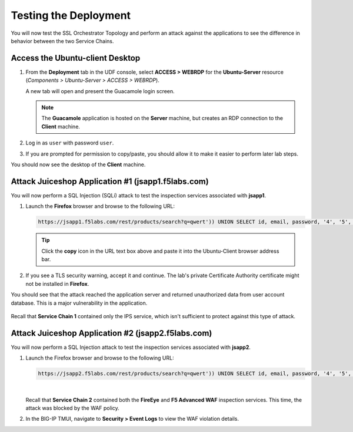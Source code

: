 Testing the Deployment
================================================================================

You will now test the SSL Orchestrator Topology and perform an attack against the applications to see the difference in behavior between the two Service Chains.


Access the Ubuntu-client Desktop
--------------------------------------------------------------------------------

#. From the **Deployment** tab in the UDF console, select **ACCESS > WEBRDP** for the **Ubuntu-Server** resource (*Components > Ubuntu-Server > ACCESS > WEBRDP*).

   A new tab will open and present the Guacamole login screen.

   .. note::

      The **Guacamole** application is hosted on the **Server** machine, but creates an RDP connection to the **Client** machine.


#. Log in as ``user`` with password ``user``.

   .. image:: images/webrdp-login-1.png
      :align: left

#. If you are prompted for permission to copy/paste, you should allow it to make it easier to perform later lab steps.


You should now see the desktop of the **Client** machine.

   .. image:: images/webrdp-login-2.png
      :align: left



Attack Juiceshop Application #1 (jsapp1.f5labs.com)
--------------------------------------------------------------------------------

You will now perform a SQL Injection (SQLi) attack to test the inspection services associated with **jsapp1**.

#. Launch the **Firefox** browser and browse to the following URL:

   .. code-block:: text

      https://jsapp1.f5labs.com/rest/products/search?q=qwert')) UNION SELECT id, email, password, '4', '5', '6', '7', '8', '9' FROM Users--


   .. tip::

      Click the **copy** icon in the URL text box above and paste it into the Ubuntu-Client browser address bar.


#. If you see a TLS security warning, accept it and continue. The lab's private Certificate Authority certificate might not be installed in **Firefox**.


You should see that the attack reached the application server and returned unauthorized data from user account database. This is a major vulnerability in the application.

   .. image:: images/sqli-1.png
      :align: left


Recall that **Service Chain 1** contained only the IPS service, which isn't sufficient to protect against this type of attack.


Attack Juiceshop Application #2 (jsapp2.f5labs.com)
--------------------------------------------------------------------------------

You will now perform a SQL Injection attack to test the inspection services associated with **jsapp2**.

#. Launch the Firefox browser and browse to the following URL:

   .. code-block:: text

      https://jsapp2.f5labs.com/rest/products/search?q=qwert')) UNION SELECT id, email, password, '4', '5', '6', '7', '8', '9' FROM Users--

   |

   Recall that **Service Chain 2** contained both the **FireEye** and **F5 Advanced WAF** inspection services. This time, the attack was blocked by the WAF policy.

   .. image:: images/sqli-2.png
      :align: left


#. In the BIG-IP TMUI, navigate to **Security > Event Logs** to view the WAF violation details.

   .. image:: images/sqli-3.png
      :align: left

